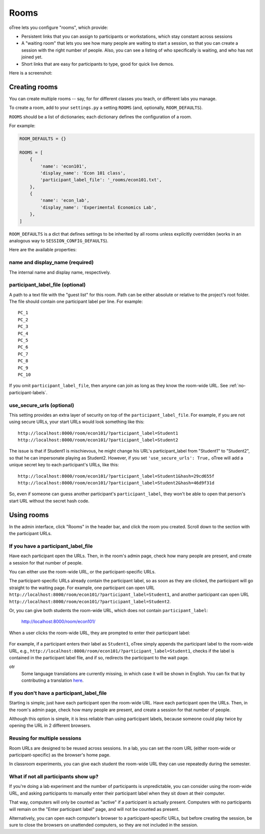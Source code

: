 .. _rooms:

Rooms
=====

oTree lets you configure "rooms", which provide:

-   Persistent links that you can assign to participants or workstations,
    which stay constant across sessions
-   A "waiting room" that lets you see how many people are waiting to start a session,
    so that you can create a session with the right number of people.
    Also, you can see a listing of who specifically is waiting, and who has not joined yet.
-   Short links that are easy for participants to type, good for quick live demos.

Here is a screenshot:

.. figure:: _static/admin/room-combined.png
    :align: center

Creating rooms
--------------

You can create multiple rooms -- say, for for different classes you teach,
or different labs you manage.

To create a room, add to your ``settings.py``
a setting ``ROOMS`` (and, optionally, ``ROOM_DEFAULTS``).

``ROOMS`` should be a list of dictionaries;
each dictionary defines the configuration of a room.

For example:

.. code-block:: python

    ROOM_DEFAULTS = {}

    ROOMS = [
        {
            'name': 'econ101',
            'display_name': 'Econ 101 class',
            'participant_label_file': '_rooms/econ101.txt',
        },
        {
            'name': 'econ_lab',
            'display_name': 'Experimental Economics Lab',
        },
    ]

``ROOM_DEFAULTS`` is
a dict that defines settings to be inherited by all rooms unless
explicitly overridden (works in an analogous way to ``SESSION_CONFIG_DEFAULTS``).

Here are the available properties:

name and display_name (required)
~~~~~~~~~~~~~~~~~~~~~~~~~~~~~~~~

The internal name and display name, respectively.

participant_label_file (optional)
~~~~~~~~~~~~~~~~~~~~~~~~~~~~~~~~~

A path to a text file with the "guest list"
for this room.
Path can be either absolute or relative to the project's root folder.
The file should contain one participant label per line. For example::

        PC_1
        PC_2
        PC_3
        PC_4
        PC_5
        PC_6
        PC_7
        PC_8
        PC_9
        PC_10

If you omit ``participant_label_file``, then anyone can join
as long as they know the room-wide URL.
See :ref:`no-participant-labels`.

use_secure_urls (optional)
~~~~~~~~~~~~~~~~~~~~~~~~~~

This setting provides an extra layer of security on top of the ``participant_label_file``.
For example, if you are not using secure URLs, your start URLs would look something
like this::

    http://localhost:8000/room/econ101/?participant_label=Student1
    http://localhost:8000/room/econ101/?participant_label=Student2

The issue is that if Student1 is mischievous,
he might change his URL's participant_label from "Student1" to "Student2",
so that he can impersonate playing as Student2.
However, if you set ``'use_secure_urls': True,``
oTree will add a unique secret key to each participant's URLs,
like this::

    http://localhost:8000/room/econ101/?participant_label=Student1&hash=29cd655f
    http://localhost:8000/room/econ101/?participant_label=Student2&hash=46d9f31d

So, even if someone can guess another participant's ``participant_label``,
they won't be able to open that person's start URL without the secret hash code.


Using rooms
-----------

In the admin interface, click "Rooms" in the header bar,
and click the room you created.
Scroll down to the section with the participant URLs.

If you have a participant_label_file
~~~~~~~~~~~~~~~~~~~~~~~~~~~~~~~~~~~~

Have each participant open the URLs.
Then, in the room's admin page, check how many people are present,
and create a session for that number of people.

You can either use the
room-wide URL, or the participant-specific URLs.

The participant-specific URLs already contain the participant label, so as soon as
they are clicked, the participant will go straight to the waiting page.
For example, one participant can open URL ``http://localhost:8000/room/econ101/?participant_label=Student1``,
and another participant can open URL ``http://localhost:8000/room/econ101/?participant_label=Student2``.

Or, you can give both students the room-wide URL, which does not contain ``participant_label``:

    http://localhost:8000/room/econ101/

When a user clicks the room-wide URL,
they are prompted to enter their participant label:

.. figure:: _static/admin/room-combined.png
    :align: center

For example, if a participant enters their label as ``Student1``,
oTree simply appends the participant label to the room-wide URL, e.g.,
``http://localhost:8000/room/econ101/?participant_label=Student1``,
checks if the label is contained in the participant label file,
and if so, redirects the participant to the wait page.


.. note::
otr
    Some language translations are currently missing, in which case it will
    be shown in English. You can fix that by contributing a translation
    `here <https://github.com/oTree-org/otree-internationalization>`__.

.. _no-participant-labels:

If you don't have a participant_label_file
~~~~~~~~~~~~~~~~~~~~~~~~~~~~~~~~~~~~~~~~~~

Starting is simple; just have each participant open the room-wide URL.
Have each participant open the URLs.
Then, in the room's admin page, check how many people are present,
and create a session for that number of people.

Although this option is simple, it is less reliable than using participant labels,
because someone could play twice by opening the URL in 2 different browsers.


Reusing for multiple sessions
~~~~~~~~~~~~~~~~~~~~~~~~~~~~~

Room URLs are designed to be reused across sessions.
In a lab, you can set the room URL (either room-wide or participant-specific)
as the browser's home page.

In classroom experiments, you can give each student the room-wide URL they can use
repeatedly during the semester.

What if not all participants show up?
~~~~~~~~~~~~~~~~~~~~~~~~~~~~~~~~~~~~~

If you're doing a lab experiment and the number of participants is unpredictable,
you can consider using the room-wide URL, and asking participants to manually enter their
participant label when they sit down at their computer.

That way, computers will only be counted as "active" if a participant is actually present.
Computers with no participants will remain on the "Enter participant label" page,
and will not be counted as present.

Alternatively, you can open each computer's browser to a participant-specific URLs,
but before creating the session, be sure to close the browsers on unattended computers,
so they are not included in the session.
